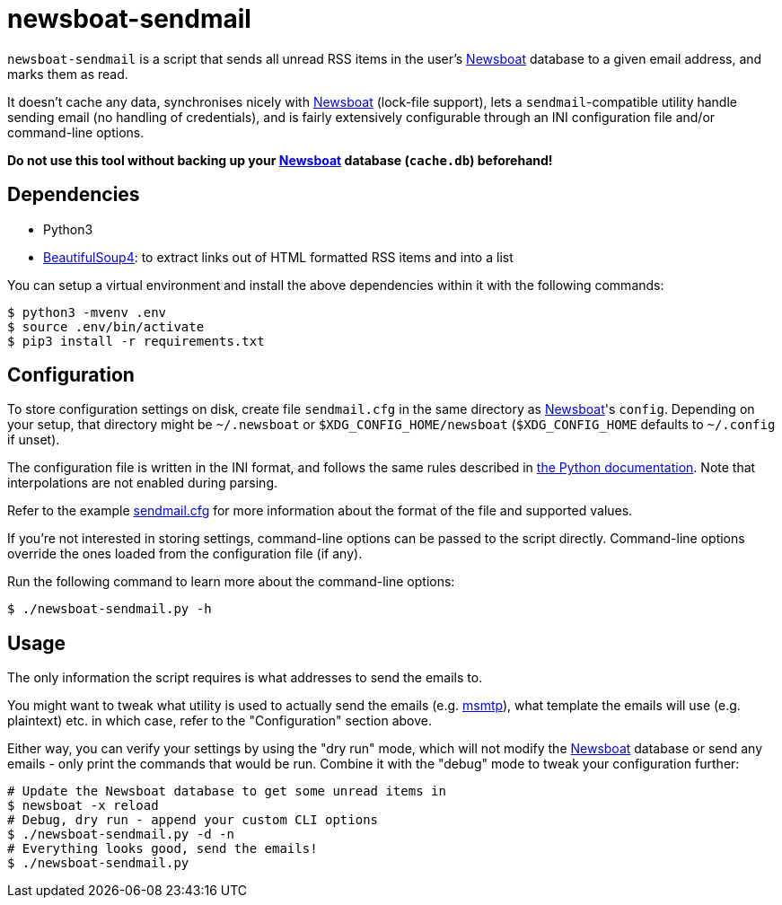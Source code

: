 newsboat-sendmail
=================

`newsboat-sendmail` is a script that sends all unread RSS items in the user's
https://github.com/newsboat/newsboat[Newsboat]
database to a given email address, and marks them as read.

It doesn't cache any data, synchronises nicely with
https://github.com/newsboat/newsboat[Newsboat] (lock-file support),
lets a `sendmail`-compatible utility handle sending email (no handling
of credentials), and is fairly extensively configurable through an INI
configuration file and/or command-line options.

*Do not use this tool without backing up your
https://github.com/newsboat/newsboat[Newsboat] database (`cache.db`)
beforehand!*

Dependencies
------------

- Python3
- https://www.crummy.com/software/BeautifulSoup/[BeautifulSoup4]: to extract
  links out of HTML formatted RSS items and into a list

You can setup a virtual environment and install the above dependencies
within it with the following commands:

```
$ python3 -mvenv .env
$ source .env/bin/activate
$ pip3 install -r requirements.txt
```

Configuration
-------------

To store configuration settings on disk, create file `sendmail.cfg` in
the same directory as https://github.com/newsboat/newsboat[Newsboat]'s
`config`. Depending on your setup, that directory might be `~/.newsboat`
or `$XDG_CONFIG_HOME/newsboat` (`$XDG_CONFIG_HOME` defaults to `~/.config`
if unset).

The configuration file is written in the INI
format, and follows the same rules described in
https://docs.python.org/3/library/configparser.html#quick-start[the Python
documentation]. Note that interpolations are not enabled during parsing.

Refer to the example link:sendmail.cfg[sendmail.cfg] for more information
about the format of the file and supported values.

If you're not interested in storing settings, command-line options can
be passed to the script directly. Command-line options override the ones
loaded from the configuration file (if any).

Run the following command to learn more about the command-line options:

```
$ ./newsboat-sendmail.py -h
```

Usage
-----

The only information the script requires is what addresses to send the
emails to.

You might want to tweak what utility is used to actually send the emails
(e.g. https://marlam.de/msmtp/[msmtp]), what template the emails will use
(e.g. plaintext) etc. in which case, refer to the "Configuration" section above.

Either way, you can verify your settings by using the "dry run" mode, which
will not modify the https://github.com/newsboat/newsboat[Newsboat] database
or send any emails - only print the commands that would be run. Combine it
with the "debug" mode to tweak your configuration further:

```
# Update the Newsboat database to get some unread items in
$ newsboat -x reload
# Debug, dry run - append your custom CLI options
$ ./newsboat-sendmail.py -d -n
# Everything looks good, send the emails!
$ ./newsboat-sendmail.py
```
